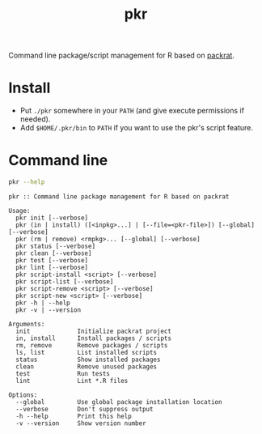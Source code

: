 #+TITLE: pkr

Command line package/script management for R based on [[https://rstudio.github.io/packrat/][packrat]].

* Install

- Put ~./pkr~ somewhere in your ~PATH~ (and give execute permissions if needed).
- Add ~$HOME/.pkr/bin~ to ~PATH~ if you want to use the pkr's script feature.

*  Command line

#+BEGIN_SRC bash :exports both :results output
pkr --help
#+END_SRC

#+RESULTS:
#+begin_example
pkr :: Command line package management for R based on packrat

Usage:
  pkr init [--verbose]
  pkr (in | install) ([<inpkg>...] | [--file=<pkr-file>]) [--global] [--verbose]
  pkr (rm | remove) <rmpkg>... [--global] [--verbose]
  pkr status [--verbose]
  pkr clean [--verbose]
  pkr test [--verbose]
  pkr lint [--verbose]
  pkr script-install <script> [--verbose]
  pkr script-list [--verbose]
  pkr script-remove <script> [--verbose]
  pkr script-new <script> [--verbose]
  pkr -h | --help
  pkr -v | --version

Arguments:
  init             Initialize packrat project
  in, install      Install packages / scripts
  rm, remove       Remove packages / scripts
  ls, list         List installed scripts
  status           Show installed packages
  clean            Remove unused packages
  test             Run tests
  lint             Lint *.R files

Options:
  --global         Use global package installation location
  --verbose        Don't suppress output
  -h --help        Print this help
  -v --version     Show version number 
#+end_example
